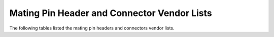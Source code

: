 .. _appendix:

********************************************
Mating Pin Header and Connector Vendor Lists
********************************************

The following tables listed the mating pin headers and connectors vendor lists.

.. todo::
   Add table.

